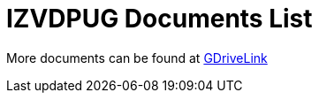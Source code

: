 = IZVDPUG Documents List

More documents can be found at https://drive.google.com/drive/folders/1IieD2bneNQiSEvq-vXKODUCNjFHpeUzr?usp=share_link[GDriveLink, window=_blank]

